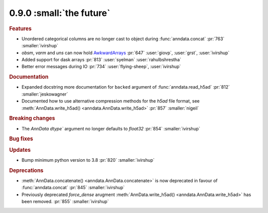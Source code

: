 0.9.0 :small:`the future`
~~~~~~~~~~~~~~~~~~~~~~~~~

.. rubric:: Features

* Unordered categorical columns are no longer cast to object during :func:`anndata.concat` :pr:`763` :smaller:`ivirshup`
* `obsm`, `varm` and `uns` can now hold `AwkwardArrays <https://awkward-array.org/quickstart.html>`__ :pr:`647` :user:`giovp`, :user:`grst`, :user:`ivirshup`
* Added support for dask arrays :pr:`813` :user:`syelman` :user:`rahulbshrestha`
* Better error messages during IO :pr:`734` :user:`flying-sheep`, :user:`ivirshup`

.. rubric:: Documentation

* Expanded docstring more documentation for ``backed`` argument of :func:`anndata.read_h5ad` :pr:`812` :smaller:`jeskowagner`
* Documented how to use alternative compression methods for the `h5ad` file format, see :meth:`AnnData.write_h5ad() <anndata.AnnData.write_h5ad>` :pr:`857` :smaller:`nigeil`

.. rubric:: Breaking changes

* The `AnnData` `dtype`` argument no longer defaults to `float32` :pr:`854` :smaller:`ivirshup`

.. rubric:: Bug fixes

.. rubric:: Updates

* Bump minimum python version to 3.8 :pr:`820` :smaller:`ivirshup`

.. rubric:: Deprecations

* :meth:`AnnData.concatenate() <anndata.AnnData.concatenate>` is now deprecated in favour of :func:`anndata.concat` :pr:`845` :smaller:`ivirshup`
* Previously deprecated `force_dense` arugment :meth:`AnnData.write_h5ad() <anndata.AnnData.write_h5ad>` has been removed. :pr:`855` :smaller:`ivirshup`
